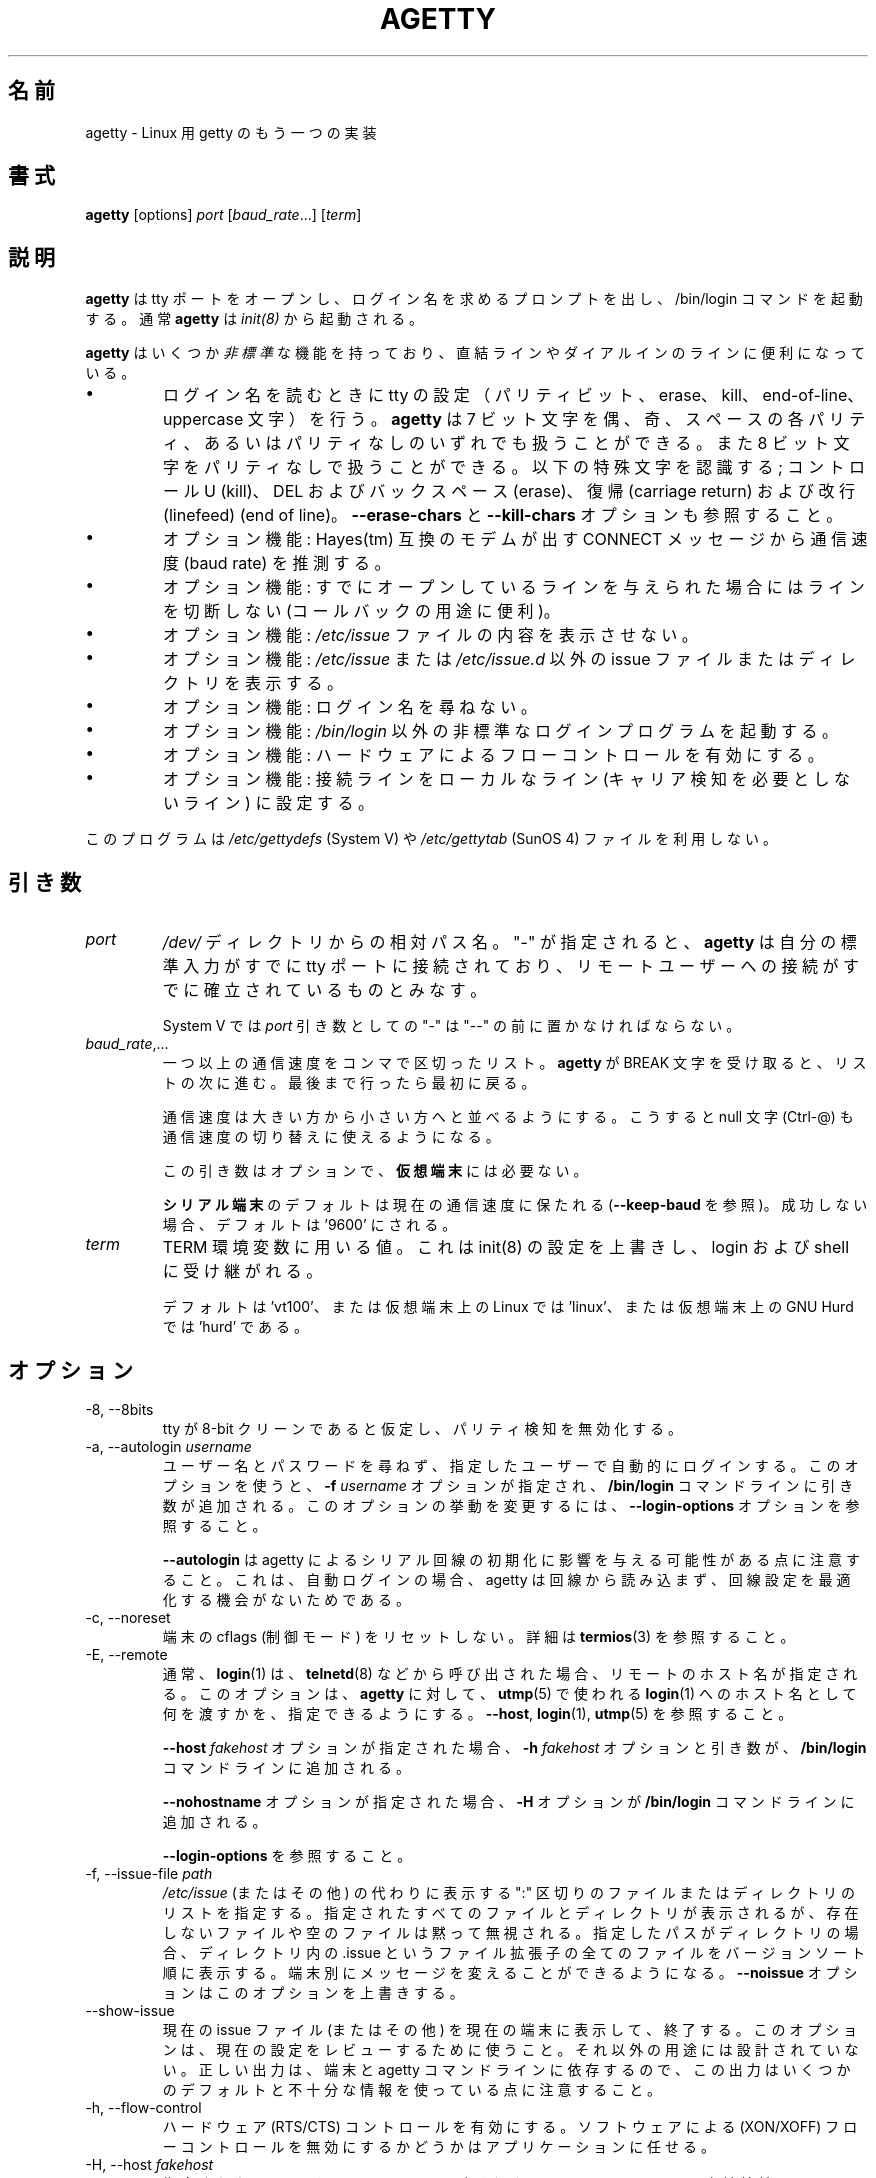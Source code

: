 .\"
.\" Japanese Version Copyright (c) 1998 NAKANO Takeo all rights reserved.
.\" Translated Wed Jan 14 1998 by NAKANO Takeo <nakano@apm.seikei.ac.jp>
.\" Modified & Updated Wed Jun 24 1998 by NAKANO Takeo
.\" Updated & Modified Sat Aug  3 19:48:23 JST 2019
.\"         by Yuichi SATO <ysato444@ybb.ne.jp>
.\" Updated & Modified Mon Jan 25 23:35:04 JST 2021 by Yuichi SATO
.\"
.TH AGETTY 8 "February 2016" "util-linux" "System Administration"
.\"O .SH NAME
.SH 名前
.\"O agetty \- alternative Linux getty
agetty \- Linux 用 getty のもう一つの実装

.\"O .SH SYNOPSIS
.SH 書式
.B agetty
[options]
.IR port " [" baud_rate "...] [" term ]

.\"O .SH DESCRIPTION
.SH 説明
.ad
.\"O \fBagetty\fP opens a tty port, prompts for a login name and invokes
.\"O the /bin/login command.  It is normally invoked by \fBinit\fP(8).
\fBagetty\fP
は tty ポートをオープンし、ログイン名を求めるプロンプトを出し、 
/bin/login コマンドを起動する。通常 \fBagetty\fP は \fIinit(8)\fP から
起動される。

.\"O \fBagetty\fP has several \fInon-standard\fP features that are useful
.\"O for hardwired and for dial-in lines:
\fBagetty\fP
はいくつか\fI非標準\fPな機能を持っており、直結ラインやダイアルインの
ラインに便利になっている。

.IP \(bu
.\"O Adapts the tty settings to parity bits and to erase, kill,
.\"O end-of-line and uppercase characters when it reads a login name.
.\"O The program can handle 7-bit characters with even, odd, none or space
.\"O parity, and 8-bit characters with no parity.  The following special
.\"O characters are recognized: Control-U (kill); DEL and
.\"O backspace (erase); carriage return and line feed (end of line).
ログイン名を読むときに tty の設定（パリティビット、 erase、 
kill、 end-of-line、 uppercase 文字）を行う。
.\"?? uppercase character は、大文字のみの端末かどうかということ？
.B agetty
は 7 ビット文字を偶、奇、スペースの各パリティ、あるいはパリティなしの
いずれでも扱うことができる。また 8 ビット文字をパリティなしで扱うこと
ができる。以下の特殊文字を認識する; コントロール U (kill)、 
DEL およびバックスペース (erase)、復帰 (carriage return) および改行 
(linefeed) (end of line)。
.\"O See also the \fB\-\-erase\-chars\fP and \fB\-\-kill\-chars\fP options.
\fB\-\-erase\-chars\fP と \fB\-\-kill\-chars\fP オプションも参照すること。
.IP \(bu
.\"O Optionally deduces the baud rate from the CONNECT messages produced by
.\"O Hayes(tm)-compatible modems.
オプション機能: Hayes(tm) 互換のモデムが出す CONNECT メッセージ
から通信速度 (baud rate) を推測する。
.IP \(bu
.\"O Optionally does not hang up when it is given an already opened line
.\"O (useful for call-back applications).
オプション機能: すでにオープンしているラインを与えられた場合に
はラインを切断しない (コールバックの用途に便利)。
.IP \(bu
.\"O Optionally does not display the contents of the \fI/etc/issue\fP file.
オプション機能: \fI/etc/issue\fP ファイルの内容を表示させない。
.IP \(bu
.\"O Optionally displays an alternative issue files or directories instead of \fI/etc/issue\fP or \fI/etc/issue.d\fP.
オプション機能: \fI/etc/issue\fP または \fI/etc/issue.d\fP 以外の
issue ファイルまたはディレクトリを表示する。
.IP \(bu
.\"O Optionally does not ask for a login name.
オプション機能: ログイン名を尋ねない。
.IP \(bu
.\"O Optionally invokes a non-standard login program instead of
.\"O \fI/bin/login\fP.
オプション機能: \fI/bin/login\fP 以外の非標準なログインプログラムを
起動する。
.IP \(bu
.\"O Optionally turns on hardware flow control.
オプション機能: ハードウェアによるフローコントロールを有効にする。
.IP \(bu
.\"O Optionally forces the line to be local with no need for carrier detect.
オプション機能: 接続ラインをローカルなライン (キャリア検知を必要と
しないライン) に設定する。
.PP
.\"O This program does not use the \fI/etc/gettydefs\fP (System V) or
.\"O \fI/etc/gettytab\fP (SunOS 4) files.
このプログラムは \fI/etc/gettydefs\fP (System V) や 
\fI/etc/gettytab\fP (SunOS 4) ファイルを利用しない。
.\"O .SH ARGUMENTS
.SH 引き数
.na
.nf
.fi
.ad
.TP
.I port
.\"O A path name relative to the \fI/dev\fP directory.  If a "\-" is
.\"O specified, \fBagetty\fP assumes that its standard input is
.\"O already connected to a tty port and that a connection to a
.\"O remote user has already been established.
\fI/dev/\fP ディレクトリからの相対パス名。 "-" が指定されると、
\fBagetty\fP 
は自分の標準入力がすでに tty ポートに接続されており、リモートユーザー
への接続がすでに確立されているものとみなす。
.sp
.\"O Under System V, a "\-" \fIport\fP argument should be preceded
.\"O by a "\-\-".
System V では \fIport\fP 引き数としての "\-" は "\-\-" の前に置かなければ
ならない。
.TP
.IR baud_rate ,...
.\"O A comma-separated list of one or more baud rates.  Each time
.\"O \fBagetty\fP receives a BREAK character it advances through
.\"O the list, which is treated as if it were circular.
一つ以上の通信速度をコンマで区切ったリスト。
\fBagetty\fP 
が BREAK 文字を受け取ると、リストの次に進む。最後まで行ったら最初に戻る。
.sp
.\"O Baud rates should be specified in descending order, so that the
.\"O null character (Ctrl\-@) can also be used for baud-rate switching.
通信速度は大きい方から小さい方へと並べるようにする。こうすると null
文字 (Ctrl-@) も通信速度の切り替えに使えるようになる。
.sp
.\"O This argument is optional and unnecessary for \fBvirtual terminals\fP.
この引き数はオプションで、\fB仮想端末\fPには必要ない。
.sp
.\"O The default for \fBserial terminals\fP is keep the current baud rate
.\"O (see \fB\-\-keep\-baud\fP) and if unsuccessful then default to '9600'.
\fBシリアル端末\fPのデフォルトは現在の通信速度に保たれる
(\fB\-\-keep\-baud\fP を参照)。
成功しない場合、デフォルトは '9600' にされる。
.TP
.I term
.\"O The value to be used for the TERM environment variable.  This overrides
.\"O whatever init(8) may have set, and is inherited by login and the shell.
TERM 環境変数に用いる値。これは init(8) の設定を上書きし、
login および shell に受け継がれる。
.sp
.\"O The default is 'vt100', or 'linux' for Linux on a virtual terminal,
.\"O or 'hurd' for GNU Hurd on a virtual terminal.
デフォルトは 'vt100'、または仮想端末上の Linux では 'linux'、
または仮想端末上の GNU Hurd では 'hurd' である。
.\"O .SH OPTIONS
.SH オプション
.na
.nf
.fi
.ad
.TP
\-8, \-\-8bits
.\"O Assume that the tty is 8-bit clean, hence disable parity detection.
tty が 8-bit クリーンであると仮定し、パリティ検知を無効化する。
.TP
\-a, \-\-autologin \fIusername\fP
.\"O Automatically log in the specified user without asking for a username or password.
.\"O Using this option causes an \fB\-f \fIusername\fR option and argument to be
.\"O added to the \fB/bin/login\fP command line.  See \fB\-\-login\-options\fR, which
.\"O can be used to modify this option's behavior.
ユーザー名とパスワードを尋ねず、指定したユーザーで自動的に
ログインする。
このオプションを使うと、\fB\-f \fIusername\fR オプションが指定され、
\fB/bin/login\fP コマンドラインに引き数が追加される。
このオプションの挙動を変更するには、
\fB\-\-login\-options\fR オプションを参照すること。

.\"O Note that \fB\-\-autologin\fP may affect the way how agetty initializes the
.\"O serial line, because on auto-login agetty does not read from the line and it
.\"O has no opportunity optimize the line setting.
\fB\-\-autologin\fP は agetty によるシリアル回線の初期化に
影響を与える可能性がある点に注意すること。
これは、自動ログインの場合、agetty は回線から読み込まず、
回線設定を最適化する機会がないためである。
.TP
\-c, \-\-noreset
.\"O Do not reset terminal cflags (control modes).  See \fBtermios\fP(3) for more
.\"O details.
端末の cflags (制御モード) をリセットしない。
詳細は \fBtermios\fP(3) を参照すること。
.TP
\-E, \-\-remote
.\"O Typically the \fBlogin\fP(1) command is given a remote hostname when
.\"O called by something such as \fBtelnetd\fP(8).  This option allows \fBagetty\fP
.\"O to pass what it is using for a hostname to \fBlogin\fP(1) for use
.\"O in \fButmp\fP(5).  See \fB\-\-host\fP, \fBlogin\fP(1), and \fButmp\fP(5).
通常、\fBlogin\fP(1) は、\fBtelnetd\fP(8) などから呼び出された場合、
リモートのホスト名が指定される。
このオプションは、\fBagetty\fP に対して、
\fButmp\fP(5) で使われる
\fBlogin\fP(1) へのホスト名として何を渡すかを、指定できるようにする。
\fB\-\-host\fP, \fBlogin\fP(1), \fButmp\fP(5) を参照すること。
.IP
.\"O If the \fB\-\-host\fP \fIfakehost\fP option is given, then an \fB\-h\fP
.\"O \fIfakehost\fP option and argument are added to the \fB/bin/login\fP
.\"O command line.
\fB\-\-host\fP \fIfakehost\fP オプションが指定された場合、
\fB\-h\fP \fIfakehost\fP オプションと引き数が、
\fB/bin/login\fP コマンドラインに追加される。
.IP
.\"O If the \fB\-\-nohostname\fR option is given, then an \fB\-H\fP option
.\"O is added to the \fB/bin/login\fP command line.
\fB\-\-nohostname\fR オプションが指定された場合、
\fB\-H\fP オプションが \fB/bin/login\fP コマンドラインに追加される。
.IP
.\"O See \fB\-\-login\-options\fR.
\fB\-\-login\-options\fR を参照すること。
.TP
\-f, \-\-issue\-file \fIpath\fP
.\"O Specifies a ":" delimited list of files and directories to be displayed instead
.\"O of \fI/etc/issue\fP (or other).  All specified files and directories are displayed,
.\"O missing or empty files are silently ignored.   If the specified path is a
.\"O directory then display all files with .issue file extension in version-sort
.\"O order from the directory.  This allows custom messages to be displayed on
.\"O different terminals.  The \fB\-\-noissue\fP option will override this option.
\fI/etc/issue\fP (またはその他) の代わりに表示する
":" 区切りのファイルまたはディレクトリのリストを指定する。
指定されたすべてのファイルとディレクトリが表示されるが、
存在しないファイルや空のファイルは黙って無視される。
指定したパスがディレクトリの場合、ディレクトリ内の .issue という
ファイル拡張子の全てのファイルをバージョンソート順に表示する。
端末別にメッセージを変えることができるようになる。
\fB\-\-noissue\fP オプションはこのオプションを上書きする。
.TP
\-\-show\-issue
.\"O Display the current issue file (or other) on the current terminal and exit.
.\"O Use this option to review the current setting, it is not designed for any other
.\"O purpose.  Note that output may use some default or incomplete information as
.\"O proper output depends on terminal and agetty command line.
現在の issue ファイル (またはその他) を現在の端末に表示して、終了する。
このオプションは、現在の設定をレビューするために使うこと。
それ以外の用途には設計されていない。
正しい出力は、端末と agetty コマンドラインに依存するので、この出力はいくつかの
デフォルトと不十分な情報を使っている点に注意すること。
.TP
\-h, \-\-flow\-control
.\"O Enable hardware (RTS/CTS) flow control.  It is left up to the
.\"O application to disable software (XON/XOFF) flow protocol where
.\"O appropriate.
ハードウェア (RTS/CTS) コントロールを有効にする。ソフトウェアによる 
(XON/XOFF) フローコントロールを無効にするかどうかはアプリケーションに
任せる。
.TP
\-H, \-\-host \fIfakehost\fP
.\"O Write the specified \fIfakehost\fP into the utmp file.  Normally,
.\"O no login host is given, since \fBagetty\fP is used for local hardwired
.\"O connections and consoles.  However, this option can be useful for
.\"O identifying terminal concentrators and the like.
指定された \fIfakehost\fP を utmp ファイルに書き込む。
\fBagetty\fP はローカルの直結接続とコンソールを使うので、
通常はログインホストは指定されない。
しかし、このオプションは端末集線装置 (concentrator) を識別するのに役立つ。
.TP
\-i, \-\-noissue
.\"O Do not display the contents of \fI/etc/issue\fP (or other) before writing the
.\"O login prompt.  Terminals or communications hardware may become confused
.\"O when receiving lots of text at the wrong baud rate; dial-up scripts
.\"O may fail if the login prompt is preceded by too much text.
ログインプロンプトの前に
\fI/etc/issue\fP
の内容を表示しない。端末や通信装置は、正しくない通信速度で大量の
テキストを受け取ると混乱してしまうことがある。
ダイアルアップスクリプトによっては、ログインプロンプトの前に
大量のテキストを受け取ると落ちてしまう場合がある。
.TP
\-I, \-\-init\-string \fIinitstring\fP
.\"O Set an initial string to be sent to the tty or modem before sending
.\"O anything else.  This may be used to initialize a modem.  Non-printable
.\"O characters may be sent by writing their octal code preceded by a
.\"O backslash (\\).  For example, to send a linefeed character (ASCII 10,
.\"O octal 012), write \\012.
通信に先立って tty やモデムに送る初期化文字列を設定する。これはモデムの
初期化に用いることができる。印刷できない文字も、バックスラッシュ (\\) 
に引き続いて 8 進数で指定すれば送ることができる。例えば改行文字 (ASCII
10, 8 進数では 012) を送るには \\012 とする。
.TP
\-J, \-\-noclear
.\"O Do not clear the screen before prompting for the login name.
.\"O By default the screen is cleared.
ログイン名のプロンプトを出す前にスクリーンをクリアしない。
デフォルトではスクリーンをクリアする。
.TP
\-l, \-\-login\-program \fIlogin_program\fP
.\"O Invoke the specified \fIlogin_program\fP instead of /bin/login.  This allows
.\"O the use of a non-standard login program.  Such a program could, for example,
.\"O ask for a dial-up password or use a different password file. See
.\"O \fB\-\-login\-options\fP.
指定した \fIlogin_program\fP を /bin/login の代わりに起動する。
これによって非標準なログインプログラム (例えばダイアルアップパスワードを尋ねたり、
/etc/passwd 以外のパスワードファイルを用いるなど) を使うことができる。
\fB\-\-login\-options\fP を参照すること。
.TP
\-L, \-\-local\-line[=\fImode\fP]
.\"O Control the CLOCAL line flag.  The optional \fImode\fP argument is 'auto', 'always' or 'never'.
.\"O If the \fImode\fP argument is omitted, then the default is 'always'.  If the
.\"O \-\-local\-line option is not given at all, then the default is 'auto'.
CLOCAL 回線フラグを制御する。
オプションの \fImode\fP 引き数は、'auto', 'always', 'never' である。
\fImode\fP 引き数を省略した場合、デフォルトは 'always' である。
\-\-local\-line オプションが全く指定されない場合、デフォルトは 'auto' である。
.PP
.RS
.PD 1
.TP
\fIalways\fR
.\"O Forces the line to be a local line with no need for carrier detect.  This
.\"O can be useful when you have a locally attached terminal where the serial
.\"O line does not set the carrier-detect signal.
接続回線を、キャリア検知の必要がないローカルな直結回線
であるとみなす。
これはローカルに接続された端末で、キャリア検知用の信号線が
ないシリアルケーブルを使っているときに便利である。
.TP
\fInever\fR
.\"O Explicitly clears the CLOCAL flag from the line setting and the
.\"O carrier-detect signal is expected on the line.
回線設定から CLOCAL フラグを明示的にクリアし、
回線からキャリア検知シグナルが来ることを想定する。
.TP
\fIauto\fR
.\"O The \fBagetty\fR default.  Does not modify the CLOCAL setting and follows
.\"O the setting enabled by the kernel.
\fBagetty\fR のデフォルト。
CLOCAL 設定を変更せず、カーネルが有効にした設定に従う。
.PD
.RE
.TP
\-m, \-\-extract\-baud
.\"O Try to extract the baud rate from the CONNECT status message
.\"O produced by Hayes(tm)\-compatible modems.  These status
.\"O messages are of the form: "<junk><speed><junk>".
.\"O \fBagetty\fP assumes that the modem emits its status message at
.\"O the same speed as specified with (the first) \fIbaud_rate\fP value
.\"O on the command line.
通信速度を Hayes(tm) 互換モデムが出す CONNECT メッセージから抽出しようと試みる。
メッセージは "<その他><速度><その他>" というような形式になっている。
\fBagetty\fP 
では、コマンドラインの \fIbaud_rate\fP の先頭に指定されたスピードで、
モデムがステータスメッセージを出力するものとみなしている。
.sp
.\"O Since the \fB\-\-extract\-baud\fP feature may fail on heavily-loaded
.\"O systems, you still should enable BREAK processing by enumerating all
.\"O expected baud rates on the command line.
\fI\-m\fP の機能は負荷の高いシステムでは失敗することもあるので、
コマンドラインでも予想される通信速度をすべて列記して、 BREAK 処理を有効に
しておく方が良いだろう。
.TP
\-\-list\-speeds
.\"O Display supported baud rates.  These are determined at compilation time.
サポートされる通信速度を表示する。
これらはコンパイル時に決定される。
.TP
\-n, \-\-skip\-login
.\"O Do not prompt the user for a login name.  This can be used in connection
.\"O with the \fB\-\-login\-program\fP option to invoke a non-standard login
.\"O process such as a BBS system.  Note that with the \fB\-\-skip\-login\fR
.\"O option, \fBagetty\fR gets no input from the user who logs in and therefore
.\"O will not be able to figure out parity, character size, and newline
.\"O processing of the connection.  It defaults to space parity, 7 bit
.\"O characters, and ASCII CR (13) end-of-line character.  Beware that the
.\"O program that \fBagetty\fR starts (usually /bin/login) is run as root.
ログイン名入力のプロンプトを出さない。
これは \fB\-\-login\-program\fP オプションと共に用いて、
BBS システムのように非標準のログイン処理を起動する際に便利である。 
\fB\-\-skip\-login\fR オプションを用いると、
\fBagetty\fR はログインしてくるユーザーから
入力を受け取ることができないので、コネクションのパリティや
キャラクタビット数、改行処理などを決定することができない。
デフォルトはスペースパリティ、
文字は 7 ビット、行末文字は ASCII の CR (13) となっている。
\fBagetty\fR
が起動するプログラム (通常は /bin/login) は root 権限で実行されること
に注意せよ。
.TP
\-N, \-\-nonewline
.\"O Do not print a newline before writing out /etc/issue.
/etc/issue を書き出す前に改行を出力しない。
.TP
\-o, \-\-login\-options "\fIlogin_options\fP"
.\"O Options and arguments that  are passed to \fBlogin\fP(1). Where \eu is
.\"O replaced by the login name. For example:
オプションと引き数を \fBlogin\fP(1) に渡す。
ここで \eu はログイン名に置換される。
例:
.RS
.IP "" 4
.B "\-\-login\-options '\-h darkstar \-\- \eu'"
.PP
.\"O See \fB\-\-autologin\fR, \fB\-\-login\-program\fR and \fB\-\-remote\fR.
\fB\-\-autologin\fR, \fB\-\-login\-program\fR, \fB\-\-remote\fR を参照すること。
.PP
.\"O Please read the SECURITY NOTICE below before using this option.
このオプションを使う前に、「セキュリティ上の注意」のセクションを
読んでほしい。
.RE
.TP
\-p, \-\-login\-pause
.\"O Wait for any key before dropping to the login prompt.  Can be combined
.\"O with \fB\-\-autologin\fP to save memory by lazily spawning shells.
ログインプロンプトに進む前に、何らかのキー入力を待つ。
\fB\-\-autologin\fP と組み合わせて使うときに、
シェルの生成を遅延させて、メモリ使用量を少なくできる。
.TP
\-r, \-\-chroot \fIdirectory\fP
.\"O Change root to the specified directory.
指定したディレクトリに chroot する。
.TP
\-R, \-\-hangup
.\"O Call vhangup() to do a virtual hangup of the specified terminal.
vhangup() を呼んで、指定した端末の仮想ハングアップを起こさせる。
.TP
\-s, \-\-keep\-baud
.\"O Try to keep the existing baud rate.  The baud rates from
.\"O the command line are used when agetty receives a BREAK character.
既存の通信速度を維持しようとする。
agetty が BREAK 文字を受け取った時の、コマンドラインの通信速度が使われる。
.\"O Try to keep the existing baud rate.  The baud rates from the command line are
.\"O used when agetty receives a BREAK character.  If another baud rates specified
.\"O then the original baud rate is also saved to the end of the wanted baud rates
.\"O list.
.\"O This can be used to return to the original baud rate after unexpected BREAKs.
他の通信速度が指定された場合、元の通信速度は、設定したい通信速度の
リストの最後に追加される。
通信速度のリストは、予期しない BREAK を受け取った後に、
元の通信速度に戻すために使われる。
.TP
\-t, \-\-timeout \fItimeout\fP
.\"O Terminate if no user name could be read within \fItimeout\fP seconds.
.\"O Use of this option with hardwired terminal lines is not recommended.
\fItimeout\fP 秒以内にユーザー名を読み込むことができなかったら切断する。
このオプションは直結回線には推奨されない。
.TP
\-U, \-\-detect\-case
.\"O Turn on support for detecting an uppercase-only terminal.  This setting
.\"O will detect a login name containing only capitals as indicating an
.\"O uppercase-only terminal and turn on some upper-to-lower case conversions.
.\"O Note that this has no support for any Unicode characters.
大文字のみの端末の検知を有効化する。
この設定では、ログイン名が大文字のみである場合、大文字のみの
端末であると識別し、大文字から小文字への変換を有効にする。
これは Unicode 文字には対してはサポートされていない。
.TP
\-w, \-\-wait\-cr
.\"O Wait for the user or the modem to send a carriage-return or a
.\"O linefeed character before sending the \fI/etc/issue\fP file (or others)
.\"O and the login prompt.  This is useful with the \fB\-\-init\-string\fP
.\"O option.
ユーザーまたはモデムからの復帰文字か改行文字を待ち、
これを受け取ってから
\fI/etc/issue\fP (または別の issue) ファイルやログインプロンプトを出す。
\fB\-\-init\-string\fP オプションを用いた接続の際に便利である。
.TP
\-\-nohints
.\"O Do not print hints about Num, Caps and Scroll Locks.
Num, Caps, Scroll ロックのヒントを表示しない。
.TP
\-\-nohostname
.\"O By default the hostname will be printed.  With this option enabled,
.\"O no hostname at all will be shown.
デフォルトではホスト名が表示される。
このオプションを有効にすると、ホスト名が全く表示されない。
.TP
\-\-long\-hostname
.\"O By default the hostname is only printed until the first dot.  With
.\"O this option enabled, the fully qualified hostname by \fBgethostname\fR(3P)
.\"O or (if not found) by \fBgetaddrinfo\fR(3) is shown.
デフォルトでは、ホスト名は最初のドットまでしか表示されない。
このオプションを有効にすると、\fBgethostname\fR(3P) による完全修飾ホスト名、
または (これが見つからない場合は) \fBgetaddrinfo\fR(3) による完全修飾ホスト名が
表示される。
.TP
\-\-erase\-chars \fIstring\fP
.\"O This option specifies additional characters that should be interpreted as a
.\"O backspace ("ignore the previous character") when the user types the login name.
.\"O The default additional \'erase\' has been \'#\', but since util-linux 2.23
.\"O no additional erase characters are enabled by default.
このオプションは、ユーザーがログイン名を入力する時に、
バックスペース ("前の 1 文字を無視する") として解釈される追加の文字を指定する。
かつてはデフォルトの追加 \'erase\' 文字は \'#\' であったが、
util-linux 2.23 からはデフォルトでは追加の erase 文字はなくなった。
.TP
\-\-kill\-chars \fIstring\fP
.\"O This option specifies additional characters that should be interpreted as a
.\"O kill ("ignore all previous characters") when the user types the login name.
.\"O The default additional \'kill\' has been \'@\', but since util-linux 2.23
.\"O no additional kill characters are enabled by default.
このオプションは、ユーザーがログイン名を入力する時に、
kill ("前のすべての文字を無視する") として解釈される追加の文字を指定する。
かつてはデフォルトの追加 \'kill\' 文字は \'@\' であったが、
util-linux 2.23 からはデフォルトでは追加の kill 文字はなくなった。
.TP
\-\-chdir \fIdirectory\fP
.\"O Change directory before the login.
login の前にディレクトリを変更する。
.TP
\-\-delay \fInumber\fP
.\"O Sleep seconds before open tty.
tty をオープンする前に指定した秒数だけスリープする。
.TP
\-\-nice \fInumber\fP
.\"O Run login with this priority.
login を指定した優先度で実行する。
.TP
\-\-reload
.\"O Ask all running agetty instances to reload and update their displayed prompts,
.\"O if the user has not yet commenced logging in.  After doing so the command will
.\"O exit.  This feature might be unsupported on systems without Linux
.\"O .BR inotify (7).
ユーザーがログインをまだ開始していない場合、
実行されている agetty インスタンスをリロードし、
表示されているプロンプトを更新する。
その後、コマンドは終了する。
この機能は、
Linux
.BR inotify (7)
がないシステムにはサポートされない。
.TP
\-\-version
.\"O Display version information and exit.
バージョン情報を表示して、終了する。
.TP
\-\-help
.\"O Display help text and exit.
ヘルプを表示して、終了する。
.PP
.\"O .SH EXAMPLE
.SH 例
.\"O This section shows examples for the process field of an entry in the
.\"O \fI/etc/inittab\fP file.  You'll have to prepend appropriate values
.\"O for the other fields.  See \fIinittab(5)\fP for more details.
この節では \fI/etc/inittab\fPファイルに記述するコマンドエントリの例を示す。
他のフィールドには、それぞれ適当な値を指定する必要があるだろう。詳細は
\fIinittab(5)\fP
を参照すること。

.\"O For a hardwired line or a console tty:
直結ラインまたはコンソール tty 用:

.RS
.B /sbin/agetty\ 9600\ ttyS1
.RE

.\"O For a directly connected terminal without proper carrier-detect wiring
.\"O (try this if your terminal just sleeps instead of giving you a password:
.\"O prompt):
.\"O?? carrier detect の間違いかな？
直結された端末で、正しい CD 線のない場合 (password: プロンプトが出ない
で端末が黙ってしまう場合はこちらを試してみると良い):

.RS
.B /sbin/agetty\ \-\-local\-line\ 9600\ ttyS1\ vt100
.RE

.\"O For an old-style dial-in line with a 9600/2400/1200 baud modem:
9600/2400/1200 bps のモデムを用いた古いスタイルのダイアルイン接続ライン

.RS
.B /sbin/agetty\ \-\-extract\-baud\ \-\-timeout\ 60\ ttyS1\ 9600,2400,1200
.RE

.\"O For a Hayes modem with a fixed 115200 bps interface to the machine
.\"O (the example init string turns off modem echo and result codes, makes
.\"O modem/computer DCD track modem/modem DCD, makes a DTR drop cause a
.\"O disconnection, and turns on auto-answer after 1 ring):
Hayes モデムで、マシンへのインターフェースが 115200 bps に固定されている場合
(以下の例の初期文字列ではモデムのエコーとリザルトコードを抑止し、
モデム/コンピュータ間の DCD はモデム/モデム間の DCD に追随するようにし、 
DTR が落ちた場合は切断とベル 1 回での自動応答機能を有効にするように
設定している):
.\"?? モデムのマニュアル持っている方、チェックお願いします(^_^;

.ie n .RS 0
.el .RS
.B /sbin/agetty\ \-\-wait\-cr\ \-\-init\-string\ 'ATE0Q1&D2&C1S0=1\\015'\ 115200\ ttyS1
.RE

.\"O .SH SECURITY NOTICE
.SH セキュリティ上の注意
.\"O If you use the \fB\-\-login\-program\fP and \fB\-\-login\-options\fP options,
.\"O be aware that a malicious user may try to enter lognames with embedded options,
.\"O which then get passed to the used login program.  Agetty does check
.\"O for a leading "\-" and makes sure the logname gets passed as one parameter
.\"O (so embedded spaces will not create yet another parameter), but depending
.\"O on how the login binary parses the command line that might not be sufficient.
.\"O Check that the used login program cannot be abused this way.
\fB\-\-login\-program\fP と \fB\-\-login\-options\fP オプションを使う場合、
悪意をもったユーザがログイン名と組み込みのオプションを入力して、
使用されている login プログラムに受け渡そうとするかも知れない点に注意すること。
agetty はあとに続く "\-" をチェックして、
ログイン名として 1 つのパラメータにして渡そうとする
(組み込まれた空白があっても別のパラメータを生成しようとしない)。
しかし、login バイナリがコマンドラインをどのように解釈するかによっては、
充分でない場合もある。
使用する login プログラムが、このような方法で不正に使用されないようにチェックすること。
.PP
.\"O Some  programs use "\-\-" to indicate that the rest of the command line should
.\"O not be interpreted as options.  Use this feature if available by passing "\-\-"
.\"O before the username gets passed by \\u.
"\-\-" を指定すると、コマンドラインの残りの部分をオプションとして解釈しない
プログラムもある。
もし利用可能であれば、この機能を使って、ユーザ名を \\u で渡す前に
"\-\-" を渡すこと。

.\"O .SH ISSUE FILES
.SH ISSUE ファイル
.\"O The default issue file is \fI/etc/issue\fP. If the file exists then agetty also
.\"O checks for \fI/etc/issue.d\fP directory. The directory is optional extension to
.\"O the default issue file and content of the directory is printed after
.\"O \fI/etc/issue\fP content. If the \fI/etc/issue\fP does not exist than the
.\"O directory is ignored. All files \fBwith .issue extension\fP from the directory are
.\"O printed in version-sort order. The directory can be used to maintain 3rd-party
.\"O messages independently on the primary system \fI/etc/issue\fP file.
デフォルトの issue ファイルは \fI/etc/issue\fP である。
このファイルが存在する場合、agetty は \fI/etc/issue.d\fP ディレクトリもチェックする。
このディレクトリはデフォルトの issue ファイルに対して、オプションとなる拡張であり、
\fI/etc/issue\fP の内容の後に、ディレクトリの内容が表示される。
\fI/etc/issue\fP が存在しない場合、このディレクトリは無視される。
このディレクトリ内の \fB.issue 拡張子の付いた\fRファイルは、
バージョンソート順に表示される。
このディレクトリは、主となるシステムの \fI/etc/issue\fP ファイルとは独立した、
3rd パーティーのメッセージを管理できる。

.\"O Since version 2.35 additional locations for issue file and directory are
.\"O supported. If the default \fI/etc/issue\fP does not exist than agetty checks
.\"O for \fI/run/issue\fP and \fI/run/issue.d\fP, thereafter for
.\"O \fI/usr/lib/issue\fP and \fI/usr/lib/issue.d\fP.  The directory /etc is
.\"O expected for host specific configuration, /run is expected for generated stuff
.\"O and /usr/lib for static distribution maintained configuration.
バージョン 2.35 以降で、追加の issue ファイルとディレクトリの場所がサポートされる。
デフォルトの \fI/etc/issue\fP が存在しない場合、
agetty は \fI/run/issue\fP と \fI/run/issue.d\fP をチェックし、
その後で \fI/usr/lib/issue\fP と \fI/usr/lib/issue.d\fP をチェックする。
ディレクトリ /etc はホスト固有の設定を保持し、
/run は生成された issue ファイルを保持し、
/usr/lib は特定のディストリビューションが設定を保持する。

.\"O The default path maybe overridden by \fB\-\-issue\-file\fP option. In this case
.\"O specified path has to be file or directory and all the default issue file and
.\"O directory locations are ignored.
デフォルトのパスは \fB\-\-issue\-file\fP オプションで上書きできる。
指定したパスのファイルまたはディレクトリが使われ、
デフォルトの issue ファイルとディレクトリの場所は無視される。

.\"O The issue file feature is possible to completely disable by \fB\-\-noissue\fP option.
issue ファイルの機能は、\fB\-\-noissue\fP オプションで完全に無効化できる。

.\"O It is possible to review the current issue file by \fBagetty \-\-show\-issue\fP
.\"O on the current terminal.
現在の issue ファイルは、\fBagetty \-\-show\-issue\fP を使って、
現在の端末でレビューできる。

.\"O The issue files may contain certain escape codes to display the system name, date, time
.\"O et cetera.  All escape codes consist of a backslash (\\) immediately
.\"O followed by one of the characters listed below.
issue ファイルではシステム名や日付、時間
などを表示するエスケープコードを用いることができる。
エスケープコードはバックスラッシュ (\\) とそれに続く以下の一文字からなる。

.TP
.\"O 4 or 4{\fIinterface\fR}
4 または 4{\fIinterface\fR}
.\"O Insert the IPv4 address of the specified network interface (for example: \\4{eth0}).
.\"O If the \fIinterface\fR argument is not specified, then select the first fully
.\"O configured (UP, non-LOCALBACK, RUNNING) interface.  If not any configured
.\"O interface is found, fall back to the IP address of the machine's hostname.
指定したネットワークインタフェースの IPv4 アドレスを挿入する (例: \\4{eth0})。
\fIinterface\fR 引き数が指定されない場合、最初の完全に設定された
(UP, non-LOCALBACK, RUNNING 状態の) インタフェースが選択される。
設定されたインタフェースがない場合、
マシンのホスト名の IP アドレスが選ばれる。
.TP
.\"O 6 or 6{\fIinterface\fR}
6 または 6{\fIinterface\fR}
.\"O The same as \\4 but for IPv6.
\\4 と同様であるが、IPv6 アドレスを表示する。
.TP
b
.\"O Insert the baudrate of the current line.
現在のラインの通信速度。
.TP
d
.\"O Insert the current date.
現在の日付。
.TP
.\"O e or e{\fIname\fR}
e または e{\fIname\fR}
.\"O Translate the human-readable \fIname\fP to an escape sequence and insert it
.\"O (for example: \\e{red}Alert text.\\e{reset}).  If the \fIname\fR argument is
.\"O not specified, then insert \\033.  The currently supported names are: black,
.\"O blink, blue, bold, brown, cyan,
.\"O darkgray, gray, green, halfbright, lightblue, lightcyan, lightgray, lightgreen,
.\"O lightmagenta, lightred, magenta, red, reset, reverse, yellow and white.  All unknown
.\"O names are silently ignored.
人間が読める \fIname\fP をエスケープシーケンスに変換して挿入する
(例: \\e{red}Alert text.\\e{reset})。
\fIname\fR 引き数が指定されていない場合、
\\033 が挿入される。
現在サポートされている name は以下のとおり:
black, blink, blue, bold, brown, cyan,
darkgray, gray, green, halfbright, lightblue, lightcyan, lightgray, lightgreen,
lightmagenta, lightred, magenta, red, reset, reverse, yellow, white。
不明な name は黙って無視される。
.TP
s
.\"O Insert the system name (the name of the operating system).  Same as 'uname \-s'.
.\"O See also the \\S escape code.
システム名 (オペレーティングシステムの名前)。
\&'uname \-s' と同じ。
\\S エスケープコードを参照すること。
.TP
.\"O S or S{VARIABLE}
S または S{VARIABLE}
.\"O Insert the VARIABLE data from \fI/etc/os-release\fP.  If this file does not exist
.\"O then fall back to \fI/usr/lib/os-release\fP.  If the VARIABLE argument is not
.\"O specified, then use PRETTY_NAME from the file or the system name (see \\s).
.\"O This escape code can be used to keep \fI/etc/issue\fP distribution and release
.\"O independent.  Note that \\S{ANSI_COLOR} is converted to the real terminal
.\"O escape sequence.
\fI/etc/os-release\fP から VARIABLE データを取り出して、挿入する。
このファイルが存在市内場合、\fI/usr/lib/os-release\fP を探す。
VARIABLE 引き数が指定されていない場合、
このファイルから PRETTY_NAME を使うか、
システム名 (\\s を参照) を使う。
このエスケープコードは \fI/etc/issue\fP の配布物を保存して、
リリースから独立させることができる。
\\S{ANSI_COLOR} は実際の端末のエスケープシーケンスに変換される点に注意すること。
.TP
l
.\"O Insert the name of the current tty line.
現在の tty ラインの名前。
.TP
m
.\"O Insert the architecture identifier of the machine.  Same as 'uname \-m'.
マシンのアーキテクチャを表す名前。
\&'uname \-m' と同じ。
.TP
n
.\"O Insert the nodename of the machine, also known as the hostname.  Same as 'uname \-n'.
マシンのノード名 (ホスト名)。
\&'uname \-n' と同じ。
.TP
o
.\"O Insert the NIS domainname of the machine.  Same as 'hostname \-d'.
マシンの NIS ドメイン名。
\&'uname \-d' と同じ。
.TP
O
.\"O Insert the DNS domainname of the machine.
マシンの DNS ドメイン名。
.TP
r
.\"O Insert the release number of the OS.  Same as 'uname \-r'.
OS のリリース番号。
\&'uname \-r' と同じ。
.TP
t
.\"O Insert the current time.
現在の時刻。
.TP
u
.\"O Insert the number of current users logged in.
現在ログインしているユーザー数。
.TP
U
.\"O Insert the string "1 user" or "<n> users" where <n> is the number of current
.\"O users logged in.
文字列 "1 user" または "<n> users"。 <n> は現在ログインしているユーザー数。
.TP
v
.\"O Insert the version of the OS, that is, the build-date and such.
OS のバージョン (ビルドした日付など)。
.PP
.\"O An example.  On my system, the following \fI/etc/issue\fP file:
以下は著者のシステムでの \fI/etc/issue\fP ファイルの例である:
.sp
.na
.RS
.nf
This is \\n.\\o (\\s \\m \\r) \\t
.fi
.RE
.PP
.\"O displays as:
表示は以下のようになる。
.sp
.RS
.nf
This is thingol.orcan.dk (Linux i386 1.1.9) 18:29:30
.fi
.RE

.\"O .SH FILES
.SH ファイル
.na
.TP
.I /var/run/utmp
.\"O the system status file.
システムのステータスファイル。
.TP
.I /etc/issue
.\"O printed before the login prompt.
ログインプロンプトの前に表示される。
.TP
.I /etc/os-release /usr/lib/os-release
.\"O operating system identification data.
オペレーティングシステムの識別データ。
.TP
.I /dev/console
.\"O problem reports (if syslog(3) is not used).
障害を報告する端末 (syslog(3) が使われていない場合)。
.TP
.I /etc/inittab
.\"O \fIinit\fP(8) configuration file for SysV-style init daemon.
SysV スタイルの init デーモンの \fIinit\fP(8) 設定ファイル。
.\"O .SH BUGS
.SH バグ
.ad
.\"O The baud-rate detection feature (the \fB\-\-extract\-baud\fP option) requires that
.\"O \fBagetty\fP be scheduled soon enough after completion of a dial-in
.\"O call (within 30 ms with modems that talk at 2400 baud).  For robustness,
.\"O always use the \fB\-\-extract\-baud\fP option in combination with a multiple baud
.\"O rate command-line argument, so that BREAK processing is enabled.
通信速度の自動検知機能 (\fB\-\-extract\-baud\fP オプション) では、
\fBagetty\fP
のスケジュールがダイアルイン接続の確立後すぐに回ってこなければならない 
(2400 bps の場合は 30 ms 以内)。
システムを強くするために、 \fB\-\-extract\-baud\fP 
オプションを用いる場合には、常にコマンドライン引き数で通信速度の複数
指定を行い、 BREAK 処理を有効にしておくべきである。

.\"O The text in the \fI/etc/issue\fP file (or other) and the login prompt
.\"O are always output with 7-bit characters and space parity.
\fI/etc/issue\fP
(または他の issue ファイル) のテキストとログインプロンプトの表示には
常に 7 ビット文字とスペースパリティが用いられる。

.\"O The baud-rate detection feature (the \fB\-\-extract\-baud\fP option) requires that
.\"O the modem emits its status message \fIafter\fP raising the DCD line.
通信速度の自動検知機能 (\fB\-\-extract\-baud\fP  オプション) では、
モデムのステータスメッセージは DCD ラインが high に\fIなってから\fRでないと受け付けない。
.\"O .SH DIAGNOSTICS
.SH 返り値
.ad
.fi
.\"O Depending on how the program was configured, all diagnostics are
.\"O written to the console device or reported via the \fBsyslog\fR(3) facility.
.\"O Error messages are produced if the \fIport\fP argument does not
.\"O specify a terminal device; if there is no utmp entry for the
.\"O current process (System V only); and so on.
プログラムが返す情報はすべて console デバイスに書き込まれるか、 
\fBsyslog\fR(3) を通してレポートされる。どちらかはプログラムの設定に依存する。 
\fIport\fP 引き数が端末デバイスを指定していない場合、 utmp に現在の
プロセスのエントリがない場合 (System V のみ) などにエラーメッセージ
が発行される。
.\"O .SH AUTHORS
.SH 著者
.UR werner@suse.de
Werner Fink
.UE
.br
.UR kzak@redhat.com
Karel Zak
.UE
.sp
.\"O The original
.\"O .B agetty
.\"O for serial terminals was written by W.Z. Venema <wietse@wzv.win.tue.nl>
.\"O and ported to Linux by Peter Orbaek <poe@daimi.aau.dk>.
元々の
.B agetty
はシリアル端末用に W.Z. Venema <wietse@wzv.win.tue.nl> が書いた。
Peter Orbaek <poe@daimi.aau.dk> が Linux への移植を行った。

.\"O .SH AVAILABILITY
.SH 入手方法
.\"O The agetty command is part of the util-linux package and is available from
.\"O https://www.kernel.org/pub/linux/utils/util\-linux/.
agetty コマンドは、util-linux パッケージの一部であり、
https://www.kernel.org/pub/linux/utils/util\-linux/
から入手できる。
